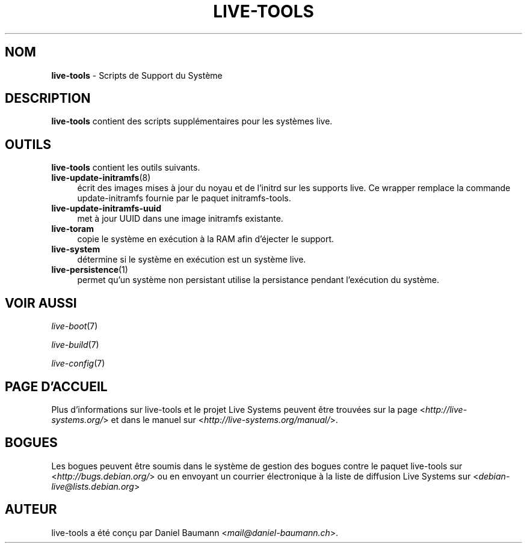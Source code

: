 .\" live-tools(7) - System Support Scripts
.\" Copyright (C) 2006-2013 Daniel Baumann <mail@daniel-baumann.ch>
.\"
.\" This program comes with ABSOLUTELY NO WARRANTY; for details see COPYING.
.\" This is free software, and you are welcome to redistribute it
.\" under certain conditions; see COPYING for details.
.\"
.\"
.\"*******************************************************************
.\"
.\" This file was generated with po4a. Translate the source file.
.\"
.\"*******************************************************************
.TH LIVE\-TOOLS 7 2015\-04\-27 5.0~a1\-1 "Projet Live Systems"

.SH NOM
\fBlive\-tools\fP \- Scripts de Support du Système

.SH DESCRIPTION
\fBlive\-tools\fP contient des scripts supplémentaires pour les systèmes live.

.SH OUTILS
\fBlive\-tools\fP contient les outils suivants.

.IP \fBlive\-update\-initramfs\fP(8) 4
écrit ​​des images mises à jour du noyau et de l'initrd sur les supports
live. Ce wrapper remplace la commande update\-initramfs fournie par le paquet
initramfs\-tools.
.IP \fBlive\-update\-initramfs\-uuid\fP 4
met à jour UUID dans une image initramfs existante.
.IP \fBlive\-toram\fP 4
copie le système en exécution à la RAM afin d'éjecter le support.
.IP \fBlive\-system\fP 4
détermine si le système en exécution est un système live.
.IP \fBlive\-persistence\fP(1) 4
permet qu'un système non persistant utilise la persistance pendant
l'exécution du système.

.SH "VOIR AUSSI"
\fIlive\-boot\fP(7)
.PP
\fIlive\-build\fP(7)
.PP
\fIlive\-config\fP(7)

.SH "PAGE D'ACCUEIL"
Plus d'informations sur live\-tools et le projet Live Systems peuvent être
trouvées sur la page <\fIhttp://live\-systems.org/\fP> et dans le manuel
sur <\fIhttp://live\-systems.org/manual/\fP>.

.SH BOGUES
Les bogues peuvent être soumis dans le système de gestion des bogues contre
le paquet live\-tools sur <\fIhttp://bugs.debian.org/\fP> ou en envoyant
un courrier électronique à la liste de diffusion Live Systems sur
<\fIdebian\-live@lists.debian.org\fP>

.SH AUTEUR
live\-tools a été conçu par Daniel Baumann
<\fImail@daniel\-baumann.ch\fP>.
